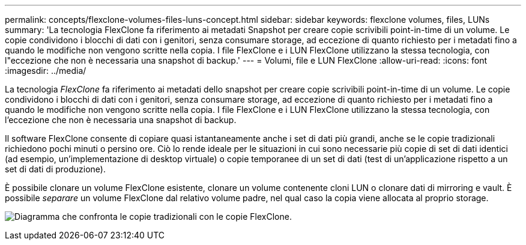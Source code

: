 ---
permalink: concepts/flexclone-volumes-files-luns-concept.html 
sidebar: sidebar 
keywords: flexclone volumes, files, LUNs 
summary: 'La tecnologia FlexClone fa riferimento ai metadati Snapshot per creare copie scrivibili point-in-time di un volume. Le copie condividono i blocchi di dati con i genitori, senza consumare storage, ad eccezione di quanto richiesto per i metadati fino a quando le modifiche non vengono scritte nella copia. I file FlexClone e i LUN FlexClone utilizzano la stessa tecnologia, con l"eccezione che non è necessaria una snapshot di backup.' 
---
= Volumi, file e LUN FlexClone
:allow-uri-read: 
:icons: font
:imagesdir: ../media/


[role="lead"]
La tecnologia _FlexClone_ fa riferimento ai metadati dello snapshot per creare copie scrivibili point-in-time di un volume. Le copie condividono i blocchi di dati con i genitori, senza consumare storage, ad eccezione di quanto richiesto per i metadati fino a quando le modifiche non vengono scritte nella copia. I file FlexClone e i LUN FlexClone utilizzano la stessa tecnologia, con l'eccezione che non è necessaria una snapshot di backup.

Il software FlexClone consente di copiare quasi istantaneamente anche i set di dati più grandi, anche se le copie tradizionali richiedono pochi minuti o persino ore. Ciò lo rende ideale per le situazioni in cui sono necessarie più copie di set di dati identici (ad esempio, un'implementazione di desktop virtuale) o copie temporanee di un set di dati (test di un'applicazione rispetto a un set di dati di produzione).

È possibile clonare un volume FlexClone esistente, clonare un volume contenente cloni LUN o clonare dati di mirroring e vault. È possibile _separare_ un volume FlexClone dal relativo volume padre, nel qual caso la copia viene allocata al proprio storage.

image:flexclone-copy.gif["Diagramma che confronta le copie tradizionali con le copie FlexClone."]
